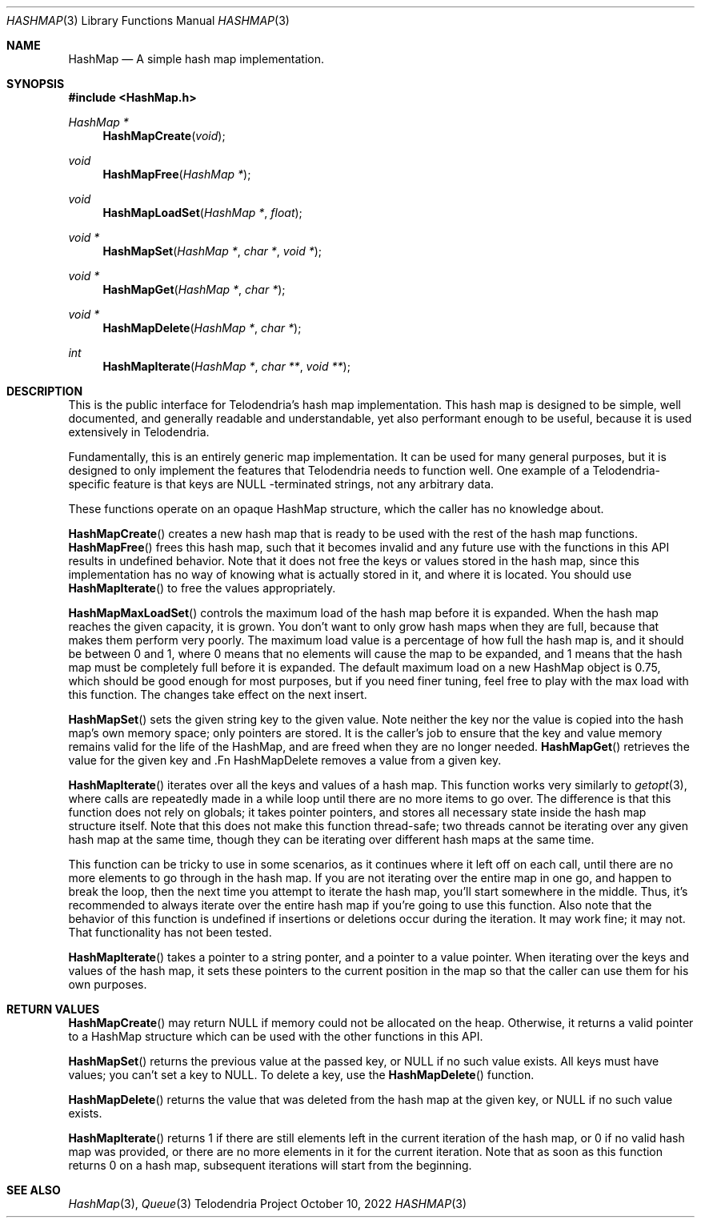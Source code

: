 .Dd $Mdocdate: October 10 2022 $
.Dt HASHMAP 3
.Os Telodendria Project
.Sh NAME
.Nm HashMap
.Nd A simple hash map implementation.
.Sh SYNOPSIS
.In HashMap.h
.Ft HashMap *
.Fn HashMapCreate "void"
.Ft void
.Fn HashMapFree "HashMap *"
.Ft void
.Fn HashMapLoadSet "HashMap *" "float"
.Ft void *
.Fn HashMapSet "HashMap *" "char *" "void *"
.Ft void *
.Fn HashMapGet "HashMap *" "char *"
.Ft void *
.Fn HashMapDelete "HashMap *" "char *"
.Ft int
.Fn HashMapIterate "HashMap *" "char **" "void **"
.Sh DESCRIPTION
This is the public interface for Telodendria's hash map implementation.
This hash map is designed to be simple, well documented, and generally
readable and understandable, yet also performant enough to be useful,
because it is used extensively in Telodendria.
.Pp
Fundamentally, this is an entirely generic map implementation. It can
be used for many general purposes, but it is designed to only implement
the features that Telodendria needs to function well. One example of a
Telodendria-specific feature is that keys are
.Dv NULL -terminated
strings, not any arbitrary data.
.Pp
These functions operate on an opaque
.Dv HashMap
structure, which the caller has no knowledge about.
.Pp
.Fn HashMapCreate
creates a new hash map that is ready to be used with the rest of the
hash map functions.
.Fn HashMapFree
frees this hash map, such that it becomes invalid and any future use
with the functions in this API results in undefined behavior. Note that
it does not free the keys or values stored in the hash map, since this
implementation has no way of knowing what is actually stored in it, and
where it is located. You should use
.Fn HashMapIterate
to free the values appropriately.
.Pp
.Fn HashMapMaxLoadSet
controls the maximum load of the hash map before it is expanded.
When the hash map reaches the given capacity, it is grown. You don't
want to only grow hash maps when they are full,  because that makes
them perform very poorly. The maximum load value is a percentage of how
full the hash map is, and it should be between 0
and 1, where 0 means that no elements will cause the map to be expanded,
and 1 means that the hash map must be completely full before it is
expanded. The default maximum load on a new
.Dv HashMap
object is 0.75, which should be good enough for most purposes, but
if you need finer tuning, feel free to play with the max load with
this function. The changes take effect on the next insert.
.Pp
.Fn HashMapSet
sets the given string key to the given value. Note neither the key nor the
value is copied into the hash map's own memory space; only pointers are
stored. It is the caller's job to ensure that the key and value memory
remains valid for the life of the HashMap, and are freed when they are no
longer needed.
.Fn HashMapGet
retrieves the value for the given key and .Fn HashMapDelete
removes a value from a given key.
.Pp
.Fn HashMapIterate
iterates over all the keys and values of a hash map. This function works
very similarly to
.Xr getopt 3 ,
where calls are repeatedly made in a
.Dv while
loop until there are no more items to go over. The difference is that this
function does not rely on globals; it takes pointer pointers, and stores all
necessary state inside the hash map structure itself. Note that this does not
make this function thread-safe; two threads cannot be iterating over any given
hash map at the same time, though they can be iterating over different hash
maps at the same time.
.Pp
This function can be tricky to use in some scenarios, as it continues where
it left off on each call, until there are no more elements to go through in
the hash map. If you are not iterating over the entire map in one go, and
happen to  break the loop, then the next time you attempt to iterate the
hash map, you'll start somewhere in the middle. Thus, it's recommended to
always iterate over the entire hash map if you're going to use this
function. Also note that the behavior of this function is undefined if
insertions or deletions occur during the iteration. It may work fine; it may
not. That functionality has not been tested.
.Pp
.Fn HashMapIterate
takes a pointer to a string ponter, and a pointer to a value pointer. When
iterating over the keys and values of the hash map, it sets these pointers
to the current position in the map so that the caller can use them for his
own purposes.
.Sh RETURN VALUES
.Fn HashMapCreate
may return
.Dv NULL
if memory could not be allocated on the heap. Otherwise, it returns a
valid pointer to a
.Dv HashMap
structure which can be used with the other functions in this API.
.Pp
.Fn HashMapSet
returns the previous value at the passed key, or
.Dv NULL
if no such value exists. All keys must have values; you can't set a key
to
.Dv NULL .
To delete a key, use the
.Fn HashMapDelete
function.
.Pp
.Fn HashMapDelete
returns the value that was deleted from the hash map at the given key,
or
.Dv NULL
if no such value exists.
.Pp
.Fn HashMapIterate
returns 1 if there are still elements left in the current iteration of the
hash map, or 0 if no valid hash map was provided, or there are no more elements
in it for the current iteration. Note that as soon as this function returns 0
on a hash map, subsequent iterations will start from the beginning.
.Sh SEE ALSO
.Xr HashMap 3 ,
.Xr Queue 3
